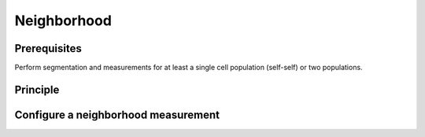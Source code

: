 Neighborhood
============

.. _neighborhood:

Prerequisites
-------------

Perform segmentation and measurements for at least a single cell population (self-self) or two populations.

Principle
---------



Configure a neighborhood measurement
------------------------------------

